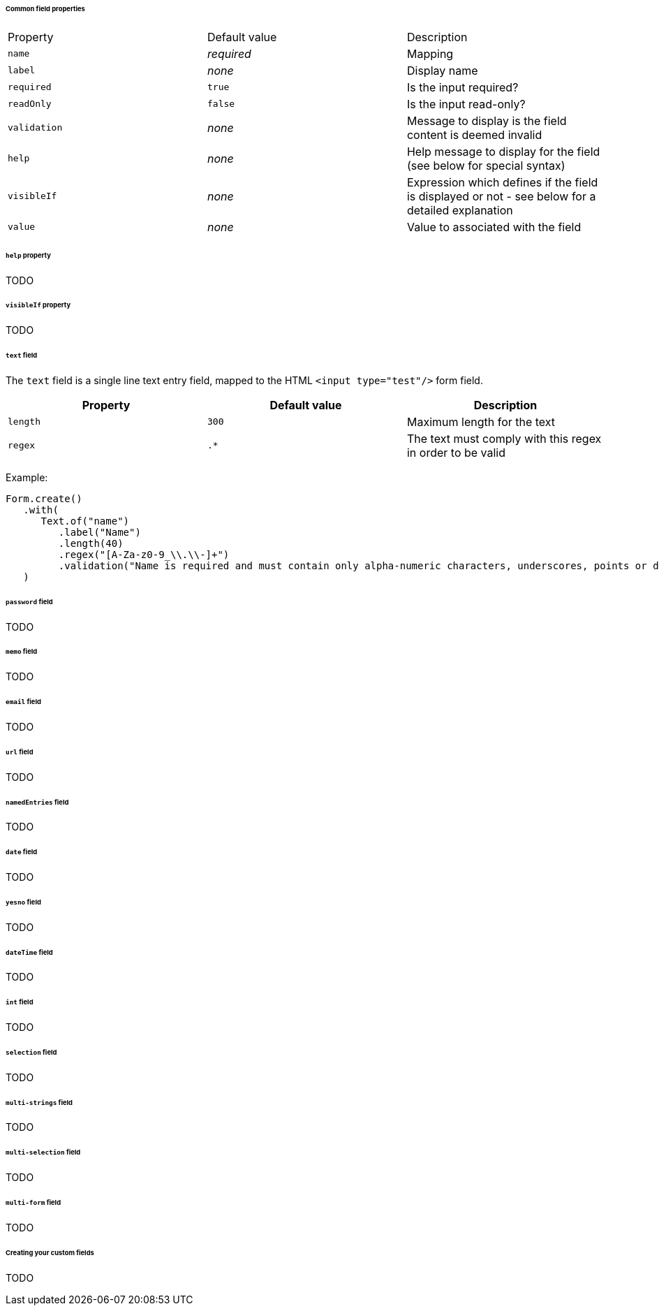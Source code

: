 [[architecture-ui-forms-fields-common]]
====== Common field properties

|===
| Property | Default value | Description
| `name` | _required_ | Mapping
| `label` | _none_ | Display name
| `required` | `true` | Is the input required?
| `readOnly` | `false` | Is the input read-only?
| `validation` | _none_ | Message to display is the field content is deemed invalid
| `help` | _none_ | Help message to display for the field (see below for
  special syntax)
| `visibleIf` | _none_ | Expression which defines if the field is displayed or
  not - see below for a detailed explanation
| `value` | _none_ | Value to associated with the field
|===

[[architecture-ui-forms-fields-help]]
====== `help` property

TODO

[[architecture-ui-forms-fields-visibleIf]]
====== `visibleIf` property

TODO

[[architecture-ui-forms-fields-text]]
====== `text` field

The `text` field is a single line text entry field, mapped to the HTML
`<input type="test"/>` form field.

|===
| Property | Default value | Description

| `length` | `300` | Maximum length for the text
| `regex` | `.*` | The text must comply with this regex in order to be valid
|===

Example:

[source,java]
----
Form.create()
   .with(
      Text.of("name")
         .label("Name")
         .length(40)
         .regex("[A-Za-z0-9_\\.\\-]+")
         .validation("Name is required and must contain only alpha-numeric characters, underscores, points or dashes.")
   )
----

[[architecture-ui-forms-fields-password]]
====== `password` field

TODO

[[architecture-ui-forms-fields-memo]]
====== `memo` field

TODO

[[architecture-ui-forms-fields-email]]
====== `email` field

TODO

[[architecture-ui-forms-fields-url]]
====== `url` field

TODO

[[architecture-ui-forms-fields-named-entries]]
====== `namedEntries` field

TODO

[[architecture-ui-forms-fields-date]]
====== `date` field

TODO

[[architecture-ui-forms-fields-yes-no]]
====== `yesno` field

TODO

[[architecture-ui-forms-fields-date-time]]
====== `dateTime` field

TODO

[[architecture-ui-forms-fields-int]]
====== `int` field

TODO

[[architecture-ui-forms-fields-selection]]
====== `selection` field

TODO

[[architecture-ui-forms-fields-multi-strings]]
====== `multi-strings` field

TODO

[[architecture-ui-forms-fields-multi-selection]]
====== `multi-selection` field

TODO

[[architecture-ui-forms-fields-multi-form]]
====== `multi-form` field

TODO

[[architecture-ui-forms-fields-custom]]
====== Creating your custom fields

TODO

